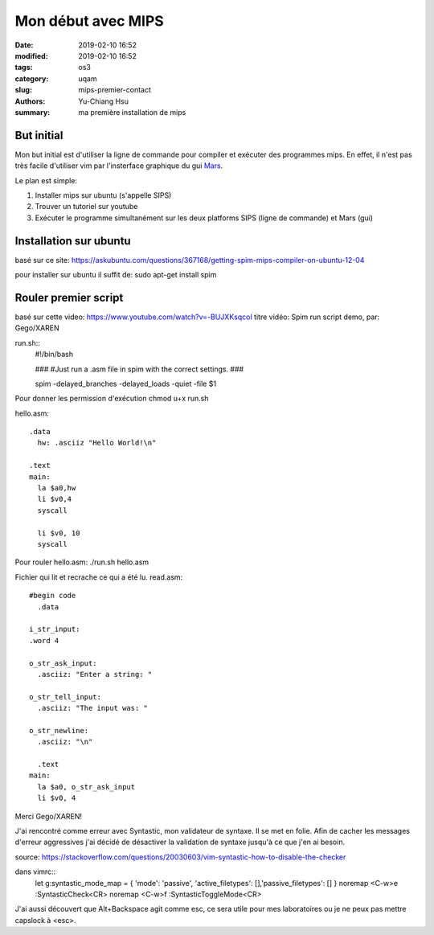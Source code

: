 ####################################
Mon début avec MIPS
####################################

:date: 2019-02-10 16:52
:modified: 2019-02-10 16:52
:tags: os3
:category: uqam
:slug: mips-premier-contact
:authors: Yu-Chiang Hsu
:summary: ma première installation de mips

But initial
##############################
Mon but initial est d'utiliser la ligne de commande pour compiler et exécuter des programmes mips. En effet, il n'est pas très facile d'utiliser vim par l'insterface graphique du gui Mars_.

.. _Mars: http://courses.missouristate.edu/KenVollmar/mars/

Le plan est simple:

1. Installer mips sur ubuntu (s'appelle SIPS)
2. Trouver un tutoriel sur youtube
3. Exécuter le programme simultanément sur les deux platforms SIPS (ligne de commande) et Mars (gui)


Installation sur ubuntu
#######################

basé sur ce site: https://askubuntu.com/questions/367168/getting-spim-mips-compiler-on-ubuntu-12-04

pour installer sur ubuntu il suffit de:
sudo apt-get install spim


Rouler premier script
#####################

basé sur cette video: https://www.youtube.com/watch?v=-BUJXKsqcoI
titre vidéo: Spim run script demo,
par: Gego/XAREN

run.sh::
  #!/bin/bash

  ###
  #Just run a .asm file in spim with the correct settings.
  ###


  spim -delayed_branches -delayed_loads -quiet -file $1


Pour donner les permission d'exécution
chmod u+x run.sh

hello.asm::
  
  .data
    hw: .asciiz "Hello World!\n"

  .text
  main:
    la $a0,hw
    li $v0,4
    syscall

    li $v0, 10
    syscall

Pour rouler hello.asm:
./run.sh hello.asm

Fichier qui lit et recrache ce qui a été lu.
read.asm::

  #begin code
    .data
  
  i_str_input:
  .word 4

  o_str_ask_input:
    .asciiz: "Enter a string: "

  o_str_tell_input:
    .asciiz: "The input was: "

  o_str_newline:
    .asciiz: "\n"

    .text
  main:
    la $a0, o_str_ask_input
    li $v0, 4


Merci Gego/XAREN!


J'ai rencontré comme erreur avec Syntastic, mon validateur de syntaxe. Il se met en folie. Afin de cacher les messages d'erreur aggressives j'ai décidé de désactiver la validation de syntaxe jusqu'à ce que j'en ai besoin.

source: https://stackoverflow.com/questions/20030603/vim-syntastic-how-to-disable-the-checker

dans vimrc::
  let g:syntastic_mode_map = { 'mode': 'passive', 'active_filetypes':   [],'passive_filetypes': []  }
  noremap <C-w>e :SyntasticCheck<CR>
  noremap <C-w>f :SyntasticToggleMode<CR>

J'ai aussi découvert que Alt+Backspace agit comme esc, ce sera utile pour mes laboratoires ou je ne peux pas mettre capslock à <esc>.
